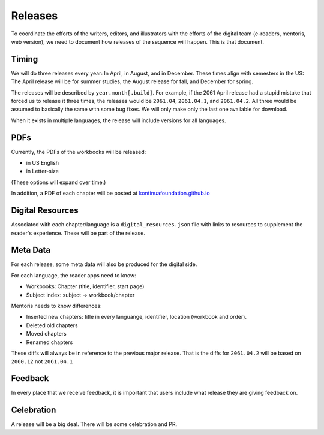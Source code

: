 Releases
===========

To coordinate the efforts of the writers, editors, and illustrators
with the efforts of the digital team (e-readers, mentoris, web
version), we need to document how releases of the sequence will
happen. This is that document.

Timing
-----

We will do three releases every year: In April, in August, and in
December.  These times align with semesters in the US: The April
release will be for summer studies, the August release for fall, and
December for spring.

The releases will be described by ``year.month[.build]``.  For example,
if the 2061 April release had a stupid mistake that forced us to
release it three times, the releases would be ``2061.04``, ``2061.04.1``,
and ``2061.04.2``.  All three would be assumed to basically the same
with some bug fixes. We will only make only the last one available for
download.

When it exists in multiple languages, the release will include
versions for all languages.

PDFs
-----

Currently, the PDFs of the workbooks will be released:

* in US English

* in Letter-size

(These options will expand over time.)

In addition, a PDF of each chapter will be posted at
`kontinuafoundation.github.io <https://kontinuafoundation.github.io>`_

Digital Resources
---------

Associated with each chapter/language is a ``digital_resources.json``
file with links to resources to supplement the reader's experience.
These will be part of the release.

Meta Data
---------

For each release, some meta data will also be produced for the digital side.

For each language, the reader apps need to know:

* Workbooks: Chapter (title, identifier, start page)
* Subject index: subject -> workbook/chapter

Mentoris needs to know differences:

* Inserted new chapters: title in every languange, identifier, location (workbook and order).
* Deleted old chapters
* Moved chapters
* Renamed chapters

These diffs will always be in reference to the previous major release.
That is the diffs for ``2061.04.2`` will be based on ``2060.12`` not
``2061.04.1``

Feedback
--------

In every place that we receive feedback, it is important that users
include what release they are giving feedback on.

Celebration
-----------

A release will be a big deal. There will be some celebration and PR.
